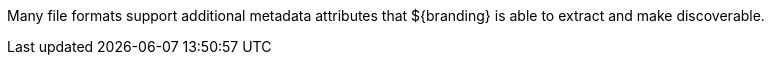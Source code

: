 :title: Format-specific Attribute Mappings
:type: appendix
:status: published
:parent: Metadata Attributes
:children: Metadata Attributes
:order: 01
:summary: Format-specific attribute mappings by data/file format.

Many file formats support additional metadata attributes that ${branding} is able to extract and make discoverable.

